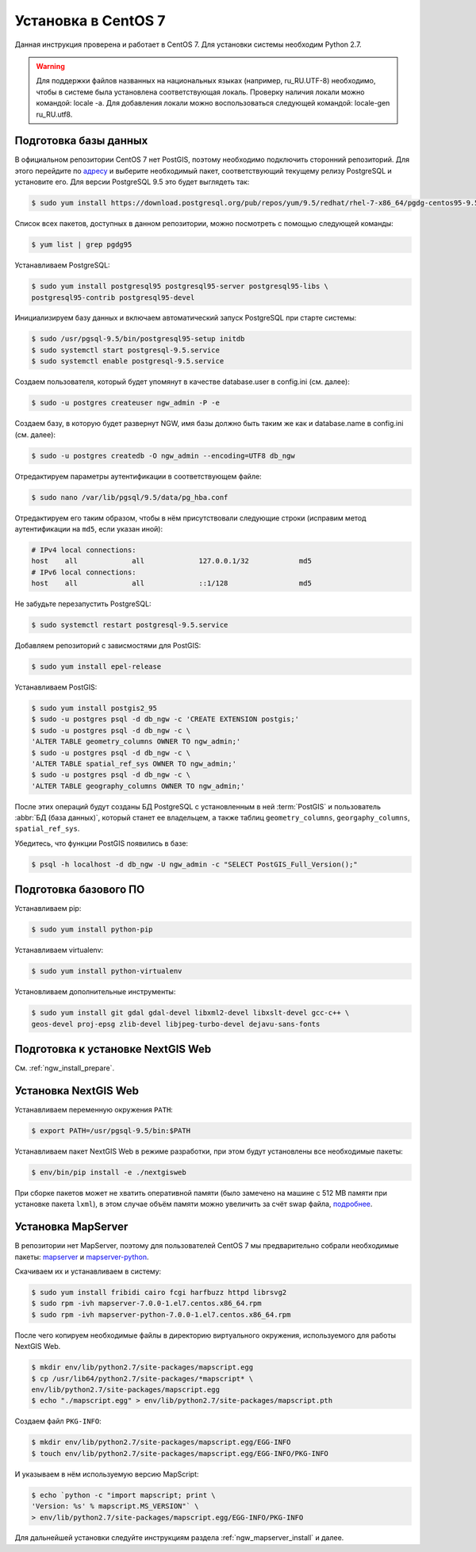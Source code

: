 .. sectionauthor:: Denis Rykov <denis.rykov@nextgis.com>

.. _ngw_install_centos7:

Установка в CentOS 7
====================

Данная инструкция проверена и работает в CentOS 7.
Для установки системы необходим Python 2.7.

.. warning:: 
   Для поддержки файлов названных на национальных языках (например, ru_RU.UTF-8) 
   необходимо, чтобы в системе была установлена соответствующая локаль.
   Проверку наличия локали можно командой: locale -a.
   Для добавления локали можно воспользоваться следующей командой: locale-gen 
   ru_RU.utf8.

Подготовка базы данных
----------------------

В официальном репозитории CentOS 7 нет PostGIS, поэтому необходимо
подключить сторонний репозиторий. Для этого перейдите по `адресу <http://yum.postgresql.org/repopackages.php>`_
и выберите необходимый пакет, соответствующий текущему релизу
PostgreSQL и установите его. Для версии PostgreSQL 9.5 это будет
выглядеть так:

.. code-block:: bash

    $ sudo yum install https://download.postgresql.org/pub/repos/yum/9.5/redhat/rhel-7-x86_64/pgdg-centos95-9.5-2.noarch.rpm

Список всех пакетов, доступных в данном репозитории, можно посмотреть
с помощью следующей команды:

.. code-block:: bash

    $ yum list | grep pgdg95

Устанавливаем PostgreSQL:

.. code-block:: bash

    $ sudo yum install postgresql95 postgresql95-server postgresql95-libs \
    postgresql95-contrib postgresql95-devel

Инициализируем базу данных и включаем автоматический запуск PostgreSQL
при старте системы:

.. code-block:: bash

    $ sudo /usr/pgsql-9.5/bin/postgresql95-setup initdb
    $ sudo systemctl start postgresql-9.5.service
    $ sudo systemctl enable postgresql-9.5.service

Создаем пользователя, который будет упомянут в качестве database.user в
config.ini (см. далее):

.. code-block:: bash

    $ sudo -u postgres createuser ngw_admin -P -e

Создаем базу, в которую будет развернут NGW, имя базы должно быть таким
же как и database.name в config.ini (см. далее):

.. code-block:: bash

    $ sudo -u postgres createdb -O ngw_admin --encoding=UTF8 db_ngw

Отредактируем параметры аутентификации в соответствующем файле:

.. code-block:: bash

    $ sudo nano /var/lib/pgsql/9.5/data/pg_hba.conf

Отредактируем его таким образом, чтобы в нём присутствовали следующие
строки (исправим метод аутентификации на ``md5``, если указан иной):

.. code-block:: bash

    # IPv4 local connections:
    host    all             all             127.0.0.1/32            md5
    # IPv6 local connections:
    host    all             all             ::1/128                 md5

Не забудьте перезапустить PostgreSQL:

.. code-block:: bash

    $ sudo systemctl restart postgresql-9.5.service

Добавляем репозиторий с зависмостями для PostGIS:

.. code-block:: bash

    $ sudo yum install epel-release

Устанавливаем PostGIS:

.. code-block:: bash

    $ sudo yum install postgis2_95
    $ sudo -u postgres psql -d db_ngw -c 'CREATE EXTENSION postgis;'
    $ sudo -u postgres psql -d db_ngw -c \
    'ALTER TABLE geometry_columns OWNER TO ngw_admin;'
    $ sudo -u postgres psql -d db_ngw -c \
    'ALTER TABLE spatial_ref_sys OWNER TO ngw_admin;'
    $ sudo -u postgres psql -d db_ngw -c \
    'ALTER TABLE geography_columns OWNER TO ngw_admin;'

После этих операций будут созданы БД PostgreSQL с установленным в ней
:term:`PostGIS` и пользователь :abbr:`БД (база данных)`, который станет ее владельцем, а также 
таблиц ``geometry_columns``, ``georgaphy_columns``, ``spatial_ref_sys``.

Убедитесь, что функции PostGIS появились в базе:

.. code-block:: bash

    $ psql -h localhost -d db_ngw -U ngw_admin -c "SELECT PostGIS_Full_Version();"

Подготовка базового ПО
----------------------

Устанавливаем pip:

.. code-block:: bash

    $ sudo yum install python-pip

Устанавливаем virtualenv:

.. code-block:: bash

    $ sudo yum install python-virtualenv

Установливаем дополнительные инструменты:

.. code-block:: bash

    $ sudo yum install git gdal gdal-devel libxml2-devel libxslt-devel gcc-c++ \
    geos-devel proj-epsg zlib-devel libjpeg-turbo-devel dejavu-sans-fonts

Подготовка к установке NextGIS Web
----------------------------------

См. :ref:`ngw_install_prepare`.

Установка NextGIS Web
---------------------

Устанавливаем переменную окружения ``PATH``:

.. code-block:: bash

    $ export PATH=/usr/pgsql-9.5/bin:$PATH

Устанавливаем пакет NextGIS Web в режиме разработки, при этом будут установлены все необходимые пакеты:

.. code-block:: bash

    $ env/bin/pip install -e ./nextgisweb

При сборке пакетов может не хватить оперативной памяти (было замечено
на машине с 512 MB памяти при установке пакета ``lxml``), в этом
случае объём памяти можно увеличить за счёт swap файла,
`подробнее <http://stackoverflow.com/a/18335151/813758>`_.

Установка MapServer
-------------------

В репозитории нет MapServer, поэтому для пользователей CentOS 7
мы предварительно собрали необходимые пакеты:
`mapserver <http://nextgis.ru/programs/centos7/mapserver-7.0.0-1.el7.centos.x86_64.rpm>`_ и
`mapserver-python <http://nextgis.ru/programs/centos7/mapserver-python-7.0.0-1.el7.centos.x86_64.rpm>`_.

Скачиваем их и устанавливаем в систему:

.. code-block:: bash

    $ sudo yum install fribidi cairo fcgi harfbuzz httpd librsvg2
    $ sudo rpm -ivh mapserver-7.0.0-1.el7.centos.x86_64.rpm
    $ sudo rpm -ivh mapserver-python-7.0.0-1.el7.centos.x86_64.rpm


После чего копируем необходимые файлы в директорию виртуального
окружения, используемого для работы NextGIS Web.

.. code-block:: bash

    $ mkdir env/lib/python2.7/site-packages/mapscript.egg
    $ cp /usr/lib64/python2.7/site-packages/*mapscript* \
    env/lib/python2.7/site-packages/mapscript.egg
    $ echo "./mapscript.egg" > env/lib/python2.7/site-packages/mapscript.pth

Создаем файл ``PKG-INFO``:

.. code-block:: bash

    $ mkdir env/lib/python2.7/site-packages/mapscript.egg/EGG-INFO
    $ touch env/lib/python2.7/site-packages/mapscript.egg/EGG-INFO/PKG-INFO

И указываем в нём используемую версию MapScript:

.. code-block:: bash

    $ echo `python -c "import mapscript; print \
    'Version: %s' % mapscript.MS_VERSION"` \
    > env/lib/python2.7/site-packages/mapscript.egg/EGG-INFO/PKG-INFO

Для дальнейшей установки следуйте инструкциям раздела
:ref:`ngw_mapserver_install` и далее.
